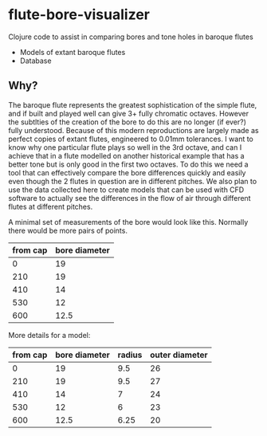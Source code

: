 * flute-bore-visualizer
Clojure code to assist in comparing bores and tone holes in baroque flutes

- Models of extant baroque flutes
- Database
** Why?
The baroque flute represents the greatest sophistication of the simple flute, and if built and played well can give 3+ fully chromatic octaves. However the subtlties of the creation of the bore to do this are no longer (if ever?) fully understood. Because of this modern reproductions are largely made as perfect copies of extant flutes, engineered to 0.01mm tolerances.
I want to know why one particular flute plays so well in the 3rd octave, and can I achieve that in a flute modelled on another historical example that has a better tone but is only good in the first two octaves. 
To do this we need a tool that can effectively compare the bore differences quickly and easily even though the 2 flutes in question are in different pitches.
We also plan to use the data collected here to create models that can be used with CFD software to actually see the differences in the flow of air through different flutes at different pitches.

A minimal set of measurements of the bore would look like this. Normally there would be more pairs of points.
|----------+---------------|
| from cap | bore diameter |
|----------+---------------|
|        0 |            19 |
|      210 |            19 |
|      410 |            14 |
|      530 |            12 |
|      600 |          12.5 |
|----------+---------------|

More details for a model:
|----------+---------------+--------+----------------|
| from cap | bore diameter | radius | outer diameter |
|----------+---------------+--------+----------------|
|        0 |            19 |    9.5 |             26 |
|      210 |            19 |    9.5 |             27 |
|      410 |            14 |      7 |             24 |
|      530 |            12 |      6 |             23 |
|      600 |          12.5 |   6.25 |             20 |
|----------+---------------+--------+----------------|
